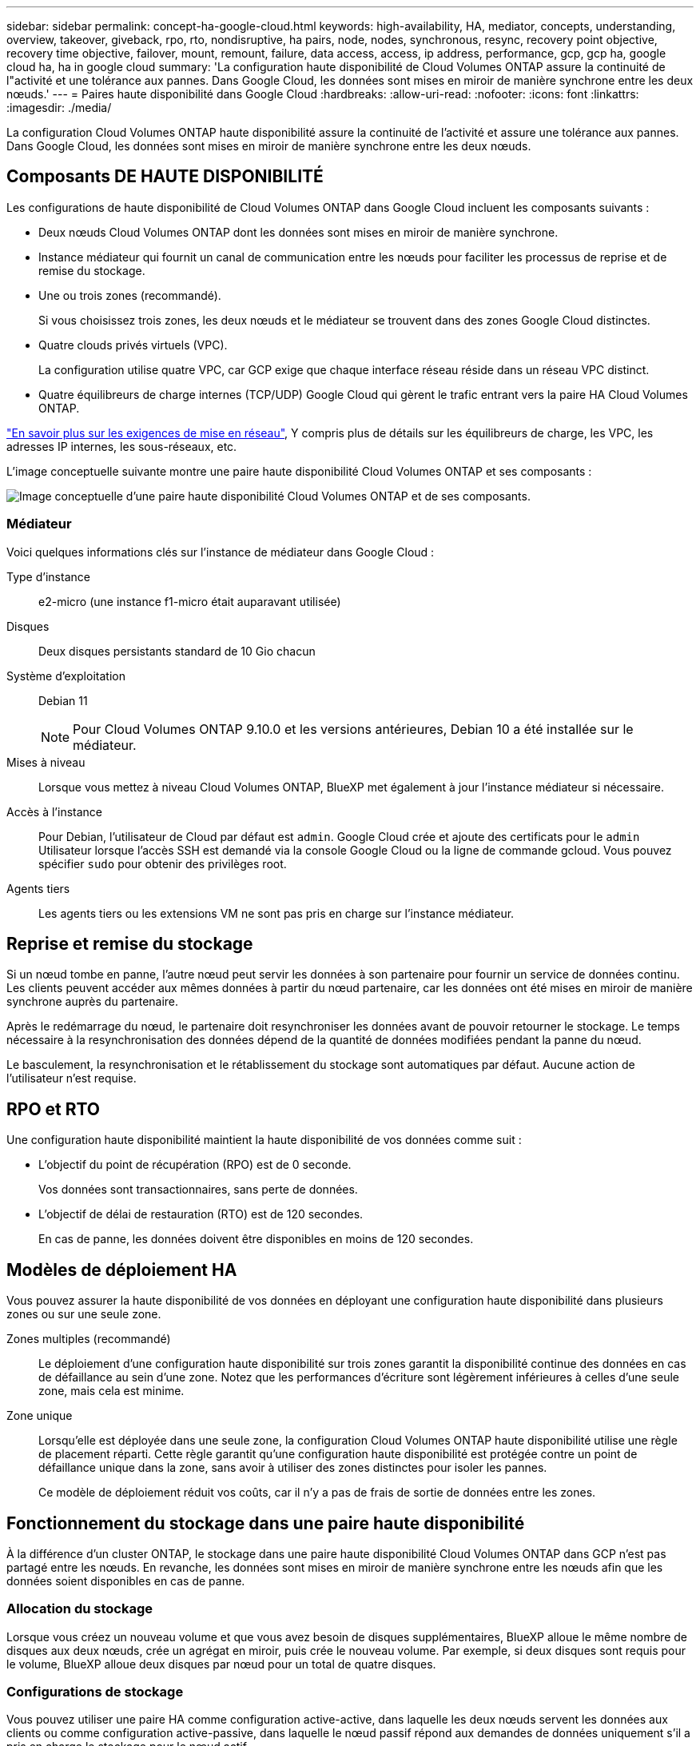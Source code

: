 ---
sidebar: sidebar 
permalink: concept-ha-google-cloud.html 
keywords: high-availability, HA, mediator, concepts, understanding, overview, takeover, giveback, rpo, rto, nondisruptive, ha pairs, node, nodes, synchronous, resync, recovery point objective, recovery time objective, failover, mount, remount, failure, data access, access, ip address, performance, gcp, gcp ha, google cloud ha, ha in google cloud 
summary: 'La configuration haute disponibilité de Cloud Volumes ONTAP assure la continuité de l"activité et une tolérance aux pannes. Dans Google Cloud, les données sont mises en miroir de manière synchrone entre les deux nœuds.' 
---
= Paires haute disponibilité dans Google Cloud
:hardbreaks:
:allow-uri-read: 
:nofooter: 
:icons: font
:linkattrs: 
:imagesdir: ./media/


[role="lead"]
La configuration Cloud Volumes ONTAP haute disponibilité assure la continuité de l'activité et assure une tolérance aux pannes. Dans Google Cloud, les données sont mises en miroir de manière synchrone entre les deux nœuds.



== Composants DE HAUTE DISPONIBILITÉ

Les configurations de haute disponibilité de Cloud Volumes ONTAP dans Google Cloud incluent les composants suivants :

* Deux nœuds Cloud Volumes ONTAP dont les données sont mises en miroir de manière synchrone.
* Instance médiateur qui fournit un canal de communication entre les nœuds pour faciliter les processus de reprise et de remise du stockage.
* Une ou trois zones (recommandé).
+
Si vous choisissez trois zones, les deux nœuds et le médiateur se trouvent dans des zones Google Cloud distinctes.

* Quatre clouds privés virtuels (VPC).
+
La configuration utilise quatre VPC, car GCP exige que chaque interface réseau réside dans un réseau VPC distinct.

* Quatre équilibreurs de charge internes (TCP/UDP) Google Cloud qui gèrent le trafic entrant vers la paire HA Cloud Volumes ONTAP.


link:reference-networking-gcp.html["En savoir plus sur les exigences de mise en réseau"], Y compris plus de détails sur les équilibreurs de charge, les VPC, les adresses IP internes, les sous-réseaux, etc.

L'image conceptuelle suivante montre une paire haute disponibilité Cloud Volumes ONTAP et ses composants :

image:diagram_gcp_ha.png["Image conceptuelle d'une paire haute disponibilité Cloud Volumes ONTAP et de ses composants."]



=== Médiateur

Voici quelques informations clés sur l'instance de médiateur dans Google Cloud :

Type d'instance:: e2-micro (une instance f1-micro était auparavant utilisée)
Disques:: Deux disques persistants standard de 10 Gio chacun
Système d'exploitation:: Debian 11
+
--

NOTE: Pour Cloud Volumes ONTAP 9.10.0 et les versions antérieures, Debian 10 a été installée sur le médiateur.

--
Mises à niveau:: Lorsque vous mettez à niveau Cloud Volumes ONTAP, BlueXP met également à jour l'instance médiateur si nécessaire.
Accès à l'instance:: Pour Debian, l'utilisateur de Cloud par défaut est `admin`. Google Cloud crée et ajoute des certificats pour le `admin` Utilisateur lorsque l'accès SSH est demandé via la console Google Cloud ou la ligne de commande gcloud. Vous pouvez spécifier `sudo` pour obtenir des privilèges root.
Agents tiers:: Les agents tiers ou les extensions VM ne sont pas pris en charge sur l'instance médiateur.




== Reprise et remise du stockage

Si un nœud tombe en panne, l'autre nœud peut servir les données à son partenaire pour fournir un service de données continu. Les clients peuvent accéder aux mêmes données à partir du nœud partenaire, car les données ont été mises en miroir de manière synchrone auprès du partenaire.

Après le redémarrage du nœud, le partenaire doit resynchroniser les données avant de pouvoir retourner le stockage. Le temps nécessaire à la resynchronisation des données dépend de la quantité de données modifiées pendant la panne du nœud.

Le basculement, la resynchronisation et le rétablissement du stockage sont automatiques par défaut. Aucune action de l'utilisateur n'est requise.



== RPO et RTO

Une configuration haute disponibilité maintient la haute disponibilité de vos données comme suit :

* L'objectif du point de récupération (RPO) est de 0 seconde.
+
Vos données sont transactionnaires, sans perte de données.

* L'objectif de délai de restauration (RTO) est de 120 secondes.
+
En cas de panne, les données doivent être disponibles en moins de 120 secondes.





== Modèles de déploiement HA

Vous pouvez assurer la haute disponibilité de vos données en déployant une configuration haute disponibilité dans plusieurs zones ou sur une seule zone.

Zones multiples (recommandé):: Le déploiement d'une configuration haute disponibilité sur trois zones garantit la disponibilité continue des données en cas de défaillance au sein d'une zone. Notez que les performances d'écriture sont légèrement inférieures à celles d'une seule zone, mais cela est minime.
Zone unique:: Lorsqu'elle est déployée dans une seule zone, la configuration Cloud Volumes ONTAP haute disponibilité utilise une règle de placement réparti. Cette règle garantit qu'une configuration haute disponibilité est protégée contre un point de défaillance unique dans la zone, sans avoir à utiliser des zones distinctes pour isoler les pannes.
+
--
Ce modèle de déploiement réduit vos coûts, car il n'y a pas de frais de sortie de données entre les zones.

--




== Fonctionnement du stockage dans une paire haute disponibilité

À la différence d'un cluster ONTAP, le stockage dans une paire haute disponibilité Cloud Volumes ONTAP dans GCP n'est pas partagé entre les nœuds. En revanche, les données sont mises en miroir de manière synchrone entre les nœuds afin que les données soient disponibles en cas de panne.



=== Allocation du stockage

Lorsque vous créez un nouveau volume et que vous avez besoin de disques supplémentaires, BlueXP alloue le même nombre de disques aux deux nœuds, crée un agrégat en miroir, puis crée le nouveau volume. Par exemple, si deux disques sont requis pour le volume, BlueXP alloue deux disques par nœud pour un total de quatre disques.



=== Configurations de stockage

Vous pouvez utiliser une paire HA comme configuration active-active, dans laquelle les deux nœuds servent les données aux clients ou comme configuration active-passive, dans laquelle le nœud passif répond aux demandes de données uniquement s'il a pris en charge le stockage pour le nœud actif.



=== Attentes en matière de performances pour une configuration haute disponibilité

Une configuration Cloud Volumes ONTAP HA réplique de manière synchrone les données entre les nœuds, ce qui consomme de la bande passante réseau. Par conséquent, vous pouvez vous attendre aux performances suivantes par rapport à une configuration Cloud Volumes ONTAP à nœud unique :

* Pour les configurations haute disponibilité qui ne servent que des données provenant d'un seul nœud, les performances de lecture sont comparables aux performances de lecture d'une configuration à un nœud, alors que les performances d'écriture sont plus faibles.
* Pour les configurations haute disponibilité qui servent les données des deux nœuds, les performances de lecture sont supérieures aux performances de lecture d'une configuration à nœud unique et les performances d'écriture sont identiques ou supérieures.


Pour plus d'informations sur les performances Cloud Volumes ONTAP, reportez-vous à link:concept-performance.html["Performance"]la section .



=== Accès client au stockage

Les clients doivent accéder aux volumes NFS et CIFS en utilisant l'adresse IP de données du nœud sur lequel réside le volume. Si les clients NAS accèdent à un volume en utilisant l'adresse IP du nœud partenaire, le trafic passe entre les deux nœuds, ce qui réduit les performances.


TIP: Si vous déplacez un volume entre les nœuds d'une paire HA, vous devez remonter le volume en utilisant l'adresse IP de l'autre nœud. Sinon, vous pouvez bénéficier d'une performance réduite. Si les clients prennent en charge les renvois NFSv4 ou la redirection de dossiers pour CIFS, vous pouvez activer ces fonctionnalités sur les systèmes Cloud Volumes ONTAP pour éviter de remanier le volume. Pour plus de détails, reportez-vous à la documentation ONTAP.

Vous pouvez facilement identifier l'adresse IP correcte via l'option _Mount Command_ du panneau Manage volumes de BlueXP.

image::screenshot_mount_option.png[400]



=== Liens connexes

* link:reference-networking-gcp.html["En savoir plus sur les exigences de mise en réseau"]
* link:task-getting-started-gcp.html["Découvrez comment utiliser GCP"]

